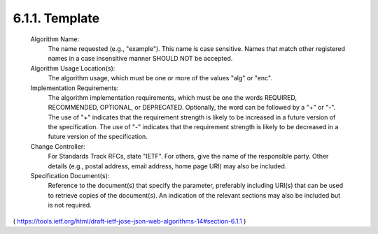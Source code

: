 6.1.1.  Template
^^^^^^^^^^^^^^^^^^^^^^^^^^^^^^^^^^^^^^^^^^^^^^^^

   Algorithm Name:
      The name requested (e.g., "example").  This name is case
      sensitive.  Names that match other registered names in a case
      insensitive manner SHOULD NOT be accepted.

   Algorithm Usage Location(s):
      The algorithm usage, which must be one or more of the values "alg"
      or "enc".

   Implementation Requirements:
      The algorithm implementation requirements, which must be one the
      words REQUIRED, RECOMMENDED, OPTIONAL, or DEPRECATED.  Optionally,
      the word can be followed by a "+" or "-".  The use of "+"
      indicates that the requirement strength is likely to be increased
      in a future version of the specification.  The use of "-"
      indicates that the requirement strength is likely to be decreased
      in a future version of the specification.

   Change Controller:
      For Standards Track RFCs, state "IETF".  For others, give the name
      of the responsible party.  Other details (e.g., postal address,
      email address, home page URI) may also be included.

   Specification Document(s):
      Reference to the document(s) that specify the parameter,
      preferably including URI(s) that can be used to retrieve copies of
      the document(s).  An indication of the relevant sections may also
      be included but is not required.

( https://tools.ietf.org/html/draft-ietf-jose-json-web-algorithms-14#section-6.1.1 )

